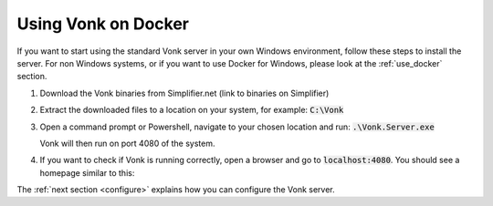 .. _use_docker:

====================
Using Vonk on Docker
====================

If you want to start using the standard Vonk server in your own Windows environment, follow these steps to install the server.
For non Windows systems, or if you want to use Docker for Windows, please look at the :ref:`use_docker` section.

1.	Download the Vonk binaries from Simplifier.net
	(link to binaries on Simplifier)
	
2.	Extract the downloaded files to a location on your system,
	for example: :code:`C:\Vonk`

3.	Open a command prompt or Powershell, navigate to your chosen location and run:
	:code:`.\Vonk.Server.exe`

	Vonk will then run on port 4080 of the system.
	
4.	If you want to check if Vonk is running correctly, open a browser and go to :code:`localhost:4080`.
	You should see a homepage similar to this:
   
.. image:: ./images/localhost_home.PNG
  :align: center

The :ref:`next section <configure>` explains how you can configure the Vonk server.